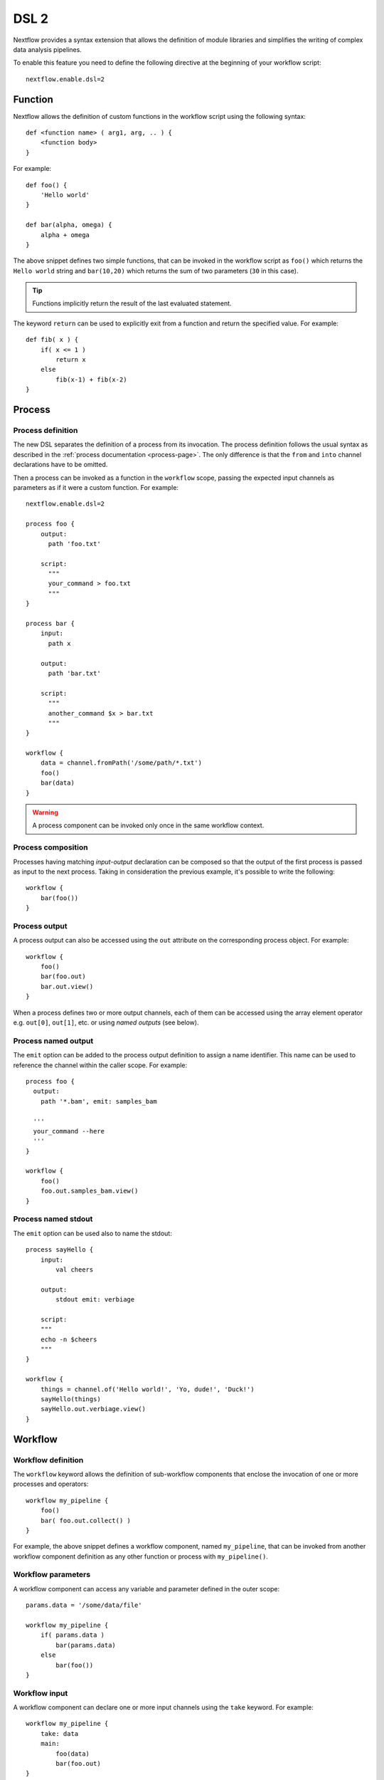 .. _dsl2-page:

******
DSL 2
******

Nextflow provides a syntax extension that allows the definition of module libraries and
simplifies the writing of complex data analysis pipelines.

To enable this feature you need to define the following directive at the beginning of
your workflow script::

    nextflow.enable.dsl=2


Function
========

Nextflow allows the definition of custom functions in the workflow script using the following syntax::

    def <function name> ( arg1, arg, .. ) {
        <function body>
    }

For example::

    def foo() {
        'Hello world'
    }

    def bar(alpha, omega) {
        alpha + omega
    }


The above snippet defines two simple functions, that can be invoked in the workflow script as ``foo()`` which
returns the ``Hello world`` string and ``bar(10,20)`` which returns the sum of two parameters (``30`` in this case).

.. tip:: Functions implicitly return the result of the last evaluated statement.

The keyword ``return`` can be used to explicitly exit from a function and return the specified value.
For example::

    def fib( x ) {
        if( x <= 1 )
            return x
        else
            fib(x-1) + fib(x-2)
    }


Process
=======

Process definition
------------------

The new DSL separates the definition of a process from its invocation. The process definition follows the usual 
syntax as described in the :ref:`process documentation <process-page>`. The only difference is that the
``from`` and ``into`` channel declarations have to be omitted.

Then a process can be invoked as a function in the ``workflow`` scope, passing the expected
input channels as parameters as if it were a custom function. For example::

    nextflow.enable.dsl=2

    process foo {
        output:
          path 'foo.txt'

        script:
          """
          your_command > foo.txt
          """
    }

    process bar {
        input:
          path x

        output:
          path 'bar.txt'

        script:
          """
          another_command $x > bar.txt
          """
    }

    workflow {
        data = channel.fromPath('/some/path/*.txt')
        foo()
        bar(data)
    }

.. warning::
  A process component can be invoked only once in the same workflow context.


Process composition
-------------------

Processes having matching *input-output* declaration can be composed so that the output
of the first process is passed as input to the next process. Taking in consideration
the previous example, it's possible to write the following::

    workflow {
        bar(foo())
    }


Process output
---------------

A process output can also be accessed using the ``out`` attribute on the corresponding
process object. For example::

    workflow {
        foo()
        bar(foo.out)
        bar.out.view()
    }

When a process defines two or more output channels, each of them can be accessed
using the array element operator e.g. ``out[0]``, ``out[1]``, etc. or using
*named outputs* (see below).


Process named output
--------------------

The ``emit`` option can be added to the process output definition to assign a name identifier. This name
can be used to reference the channel within the caller scope. For example::

    process foo {
      output:
        path '*.bam', emit: samples_bam

      '''
      your_command --here
      '''
    }
    
    workflow {
        foo()
        foo.out.samples_bam.view()
    }


Process named stdout
--------------------

The ``emit`` option can be used also to name the stdout::

    process sayHello {
        input:
            val cheers

        output:
            stdout emit: verbiage

        script:
        """
        echo -n $cheers
        """
    }

    workflow {
        things = channel.of('Hello world!', 'Yo, dude!', 'Duck!')
        sayHello(things)
        sayHello.out.verbiage.view()
    }


Workflow
========

Workflow definition
--------------------

The ``workflow`` keyword allows the definition of sub-workflow components that enclose the
invocation of one or more processes and operators::

    workflow my_pipeline {
        foo()
        bar( foo.out.collect() )
    }

For example, the above snippet defines a workflow component, named ``my_pipeline``, that can be invoked from
another workflow component definition as any other function or process with ``my_pipeline()``.


Workflow parameters
---------------------

A workflow component can access any variable and parameter defined in the outer scope::

    params.data = '/some/data/file'

    workflow my_pipeline {
        if( params.data )
            bar(params.data)
        else
            bar(foo())
    }


Workflow input
---------------

A workflow component can declare one or more input channels using the ``take`` keyword. For example::

    workflow my_pipeline {
        take: data
        main:
            foo(data)
            bar(foo.out)
    }

.. warning::
  When the ``take`` keyword is used, the beginning of the workflow body must be identified with the
  ``main`` keyword.

Then, the input can be specified as an argument in the workflow invocation statement::

    workflow {
        my_pipeline( channel.from('/some/data') )
    }

.. note::
  Workflow inputs are always channels by definition. If a basic data type is provided instead,
  such as a number, string, list, etc. it is implicitly converted to a :ref:`channel value <channel-type-value>`
  (ie. non-consumable).


Workflow output
----------------

A workflow component can declare one or more output channels using the ``emit`` keyword. For example::

    workflow my_pipeline {
        main:
          foo(data)
          bar(foo.out)
        emit:
          bar.out
    }

Then, the result of the ``my_pipeline`` execution can be accessed using the ``out`` property, i.e.
``my_pipeline.out``. When multiple output channels are declared, use the array bracket notation
to access each output channel as described for the `Process output`_ definition.


Workflow named output
---------------------
If the output channel is assigned to an identifier in the ``emit`` declaration, such identifier can be used
to reference the channel within the caller scope. For example::

     workflow my_pipeline {
        main:
          foo(data)
          bar(foo.out)
        emit:
          my_data = bar.out
     }

Then, the result of the above snippet can accessed using ``my_pipeline.out.my_data``.


Workflow entrypoint
-------------------

A workflow definition which does not declare any name (also known as *implicit workflow*) is
the entry point of execution for the workflow application.

.. note::
  Implicit workflow definition is ignored when a script is included as a module. This
  allows the writing of a workflow script that can be used either as a library module or as
  an application script. 

.. tip::
  A different workflow entrypoint can be specified using the ``-entry`` command line option.


Workflow composition
--------------------

Workflows defined in your script or imported with `Module inclusion`_ can be invoked and composed
as any other process in your application.

::

    workflow flow1 {
        take: data
        main:
            foo(data)
            bar(foo.out)
        emit:
            bar.out
    }

    workflow flow2 {
        take: data
        main:
            foo(data)
            baz(foo.out)
        emit:
            baz.out
    }

    workflow {
        take: data
        main:
            flow1(data)
            flow2(flow1.out)
    }

.. note::
    Nested workflow execution determines an implicit scope. Therefore the same process can be
    invoked in two different workflow scopes, like for example ``foo`` in the above snippet that
    is used both in ``flow1`` and ``flow2``. The workflow execution path, along with the
    process names, determines the *fully qualified process name* that is used to distinguish the
    two different process invocations, i.e. ``flow1:foo`` and ``flow2:foo`` in the above example.

.. tip::
    The fully qualified process name can be used as a valid :ref:`process selector <config-process-selectors>` in the
    ``nextflow.config`` file and it has priority over the simple process name.


Modules
=======

The new DSL allows the definition of *module scripts* that
can be included and shared across workflow applications.

A module script (or simply, module) can contain the definition of functions, processes and workflows
as described in the previous sections.

.. note::
    Functions, processes and workflows are globally referred to as *components*.


Module inclusion
----------------

A component defined in a module script can be imported into another Nextflow script using the ``include`` keyword.

For example::

    include { foo } from './some/module'

    workflow {
        data = channel.fromPath('/some/data/*.txt')
        foo(data)
    }

The above snippet includes a process with name ``foo`` defined in the module script in the main
execution context. This way, `foo`` can be invoked in the ``workflow`` scope.

Nextflow implicitly looks for the script file ``./some/module.nf`` resolving the path
against the *including* script location.

.. note::
    Relative paths must begin with the ``./`` prefix. Also, the ``include`` statement must be defined **outside** of the workflow definition.


Multiple inclusions
-------------------

A Nextflow script allows the inclusion of an arbitrary number of modules and components. When multiple
components need to be included from the same module script, the component names can be
specified in the same inclusion using the curly brackets notation as shown below::

    include { foo; bar } from './some/module'

    workflow {
        data = channel.fromPath('/some/data/*.txt')
        foo(data)
        bar(data)
    }


Module aliases
--------------

When including a module component, it's possible to specify an *alias* with the ``as`` keyword.
This allows the inclusion and the invocation of components with the same name
in your script using different names. For example::

    include { foo } from './some/module'
    include { foo as bar } from './other/module'

    workflow {
        foo(some_data)
        bar(other_data)
    }

The same is possible when including the same component multiple times from the same module script as shown below::

    include { foo; foo as bar } from './some/module'

    workflow {
        foo(some_data)
        bar(other_data)
    }


Module parameters
-----------------

A module script can define one or more parameters using the same syntax of a Nextflow workflow script::

    params.foo = 'Hello'
    params.bar = 'world!'

    def sayHello() {
        println "$params.foo $params.bar"
    }


Then, parameters are inherited from the including context. For example::

    params.foo = 'Hola'
    params.bar = 'Mundo'

    include {sayHello} from './some/module'

    workflow {
        sayHello()
    }

The above snippet prints::

    Hola Mundo

.. note::
  The module inherits the parameters defined *before* the ``include`` statement, therefore any further
  parameter set later is ignored.

.. tip::
  Define all pipeline parameters at the beginning of the script *before* any ``include`` declaration.

The option ``addParams`` can be used to extend the module parameters without affecting the external
scope. For example::

    include {sayHello} from './some/module' addParams(foo: 'Ciao')

    workflow {
        sayHello()
    }

The above snippet prints::

    Ciao world!

Finally, the include option ``params`` allows the specification of one or more parameters without
inheriting any value from the external environment. 


.. _module-templates:

Module templates
-----------------

The module script can be defined in an external :ref:`template <process-template>` file. With DSL2 the template file
can be placed under the ``templates`` directory where the module script is located.

For example, let's suppose to have a project L with a module script defining 2 processes (P1 and P2) and both use templates.
The template files can be made available under the local ``templates`` directory::

    Project L
        |-myModules.nf
        |-templates
            |-P1-template.sh
            |-P2-template.sh

Then, we have a second project A with a workflow that includes P1 and P2::

    Pipeline A
        |-main.nf

Finally, we have a third project B with a workflow that includes again P1 and P2::

    Pipeline B
        |-main.nf

With the possibility to keep the template files inside the project L, A and B can use the modules defined in L without any changes.
A future prject C would do the same, just cloning L (if not available on the system) and including its module script.

Beside promoting sharing modules across pipelines, there are several advantages in keeping the module template under the script path::

    1. module components are *self-contained*,
    2. module components can be tested independently from the pipeline(s) importing them,
    3. it is possible to create libraries of module components.

Ultimately, having multiple template locations allows a more structured organization within the same project. If a project
has several module components, and all them use templates, the project could group module scripts and their templates as needed. For example::

    baseDir
        |-main.nf
        |-Phase0-Modules
            |-mymodules1.nf
            |-mymodules2.nf
            |-templates
                |-P1-template.sh
                |-P2-template.sh
        |-Phase1-Modules
            |-mymodules3.nf
            |-mymodules4.nf
            |-templates
                |-P3-template.sh
                |-P4-template.sh
        |-Phase2-Modules
            |-mymodules5.nf
            |-mymodules6.nf
            |-templates
                |-P5-template.sh
                |-P6-template.sh
                |-P7-template.sh


Channel forking
===============

Using the new DSL, Nextflow channels are automatically forked when connecting two or more consumers.

For example::

    channel
        .from('Hello','Hola','Ciao')
        .set{ cheers }

    cheers
        .map{ it.toUpperCase() }
        .view()

    cheers
        .map{ it.reverse() }
        .view()

The same is valid for the result (channel) of a process execution. Therefore a process output can be consumed by
two or more processes without the need to fork it using the :ref:`operator-into` operator, making the
writing of workflow scripts more fluent and readable.


Pipes
=====

The *pipe* operator
-------------------

Nextflow processes and operators can be composed using the ``|`` *pipe* operator. For example::

    process foo {
        input:
        val data

        output:
        val result

        exec:
        result = "$data world"
    }

    workflow {
       channel.from('Hello','Hola','Ciao') | foo | map { it.toUpperCase() } | view
    }

The above snippet defines a process named ``foo`` and invokes it passing the content of the
``data`` channel. The result is then piped to the :ref:`operator-map` operator which converts each string
to uppercase and finally, the last :ref:`operator-view` operator prints it.


The *and* operator
------------------

The ``&`` *and* operator allows feeding of two or more processes with the content of the same
channel(s). For example::

    process foo {
        input:
        val data

        output:
        val result

        exec:
        result = "$data world"
    }

    process bar {
        input:
        val data

        output:
        val result

        exec:
        result = data.toUpperCase()
    }

    workflow {
        channel.from('Hello') | map { it.reverse() } | (foo & bar) | mix | view
    }

In the above snippet the channel emitting the ``Hello`` string is piped with the :ref:`operator-map`
which reverses the string value. Then, the result is passed to both ``foo`` and ``bar``
processes which are executed in parallel. Each process outputs a channel, and the two channels are merged
into a single channel using the :ref:`operator-mix` operator. Finally the result is printed
using the :ref:`operator-view` operator.

.. tip::
  The break-line operator ``\`` can be used to split long pipe concatenations over multiple lines.
  The above snippet can also be written as::

    workflow {
        channel.from('Hello') \
          | map { it.reverse() } \
          | (foo & bar) \
          | mix \
          | view
    }


DSL2 migration notes
=====================

* DSL2 final version is activated using the declaration ``nextflow.enable.dsl=2`` in place of ``nextflow.preview.dsl=2``.
* Process inputs of type ``set`` have to be replaced with :ref:`tuple <process-input-tuple>`.
* Process outputs of type ``set`` have to be replaced with :ref:`tuple <process-out-tuple>`.
* Process output option ``mode flatten`` is no longer available. Replace it using the :ref:`operator-flatten` operator on the corresponding output channel.
* Anonymous and unwrapped includes are not supported anymore. Replace them with an explicit module inclusion. For example::

        include './some/library'
        include bar from './other/library'

        workflow {
          foo()
          bar()
        }

  Should be replaced with::

        include { foo } from './some/library'
        include { bar } from './other/library'

        workflow {
          foo()
          bar()
        }
        
* The use of unqualified value and file elements into input tuples is not allowed anymore. Replace them with a corresponding
  ``val`` or ``path`` qualifier::

        process foo {
        input:
          tuple X, 'some-file.bam'

        script:
          '''
          your_command --in $X some-file.bam
          '''
        }

  Use::

        process foo {
        input:
          tuple val(X), path('some-file.bam')

        script:
          '''
          your_command --in $X some-file.bam
          '''
        }

* The use of unqualified value and file elements into output tuples is not allowed anymore. Replace them with a corresponding
  ``val`` or ``path`` qualifier::

        process foo {
        output:
          tuple X, 'some-file.bam'

        script:
          X = 'some value'
          '''
          your_command > some-file.bam
          '''
        }

  Use::

        process foo {
        output:
          tuple val(X), path('some-file.bam')

        script:
          X = 'some value'
          '''
          your_command > some-file.bam
          '''
        }

* Operator :ref:`channel-bind1` has been deprecated by DSL2 syntax
* Operator :ref:`channel-bind2` has been deprecated by DSL2 syntax.
* Operator :ref:`operator-choice` has been deprecated by DSL2 syntax. Use :ref:`operator-branch` instead.
* Operator :ref:`operator-close` has been deprecated by DSL2 syntax.
* Operator :ref:`channel-create` has been deprecated by DSL2 syntax.
* Operator ``countBy`` has been deprecated by DSL2 syntax.
* Operator :ref:`operator-into` has been deprecated by DSL2 syntax since it's not needed anymore.
* Operator ``fork`` has been renamed to :ref:`operator-multimap`.
* Operator ``groupBy`` has been deprecated by DSL2 syntax. Replace it with :ref:`operator-grouptuple`
* Operator ``print`` and ``println`` have been deprecated by DSL2 syntax. Use :ref:`operator-view` instead.
* Operator :ref:`operator-merge` has been deprecated by DSL2 syntax. Use :ref:`operator-join` instead.
* Operator :ref:`operator-separate` has been deprecated by DSL2 syntax.
* Operator :ref:`operator-spread` has been deprecated with DSL2 syntax. Replace it with :ref:`operator-combine`.
* Operator route has been deprecated by DSL2 syntax.
